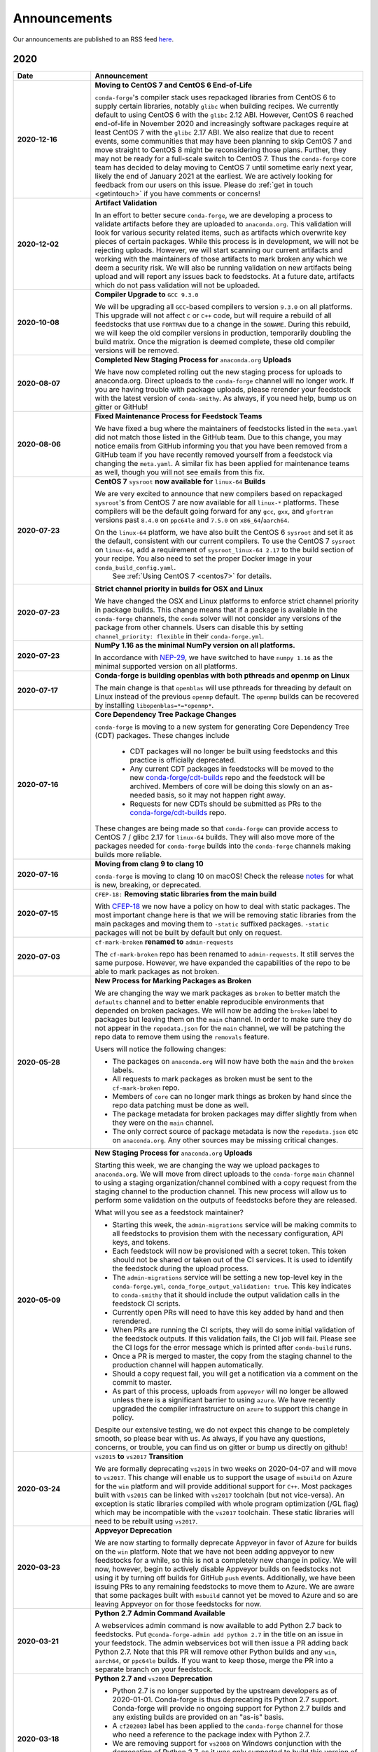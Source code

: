 .. _news:
Announcements
=============

Our announcements are published to an RSS feed `here <https://conda-forge.org/docs/news.rss>`_.

2020
----
.. list-table::
   :widths: 20 70
   :header-rows: 1

   * - Date
     - Announcement

   * - **2020-12-16**
     - **Moving to CentOS 7 and CentOS 6 End-of-Life**

       ``conda-forge``'s  compiler stack uses repackaged libraries from CentOS 6 to supply certain libraries, notably ``glibc`` when building recipes. We currently default to using CentOS 6 with the ``glibc`` 2.12 ABI. However, CentOS 6 reached end-of-life in November 2020 and increasingly software packages require at least CentOS 7 with the ``glibc`` 2.17 ABI. We also realize that due to recent events, some communities that may have been planning to skip CentOS 7 and move straight to CentOS 8 might be reconsidering those plans. Further, they may not be ready for a full-scale switch to CentOS 7. Thus the ``conda-forge`` core team has decided to delay moving to CentOS 7 until sometime early next year, likely the end of January 2021 at the earliest. We are actively looking for feedback from our users on this issue. Please do :ref:`get in touch <getintouch>` if you have comments or concerns!

   * - **2020-12-02**
     - **Artifact Validation**
	
       In an effort to better secure ``conda-forge``, we are developing a process to validate artifacts before they are uploaded to ``anaconda.org``. This validation  will look for various security related items, such as artifacts which overwrite key pieces of certain packages. While this process is in development, we will not be rejecting uploads. However, we will start scanning our current artifacts and working with the maintainers of those artifacts to mark broken any which we deem a security risk. We will also be running validation on new artifacts being upload and will report any issues back to feedstocks. At a future date, artifacts which do not pass validation will not be uploaded.

   * - **2020-10-08**
     - **Compiler Upgrade to** ``GCC 9.3.0``

       We will be upgrading all ``GCC``-based compilers to version ``9.3.0`` on all platforms. This upgrade will not affect ``C`` or ``C++`` code, but will require a rebuild of all feedstocks that use ``FORTRAN`` due to a change in the ``SONAME``. During this rebuild, we will keep the old compiler versions in production, temporarily doubling the build matrix. Once the migration is deemed complete, these old compiler versions will be removed.

   * - **2020-08-07**
     - **Completed New Staging Process for** ``anaconda.org`` **Uploads**

       We have now completed rolling out the new staging process for uploads to anaconda.org. Direct uploads to the ``conda-forge`` channel will no longer work. If you are having trouble with package uploads, please rerender your feedstock with the latest version of ``conda-smithy``. As always, if you need help, bump us on gitter or GitHub!

   * - **2020-08-06**
     - **Fixed Maintenance Process for Feedstock Teams**

       We have fixed a bug where the maintainers of feedstocks listed in the ``meta.yaml`` did not match those listed in the GitHub team. Due to this change, you may notice emails from GitHub informing you that you have been removed from a GitHub team if you have recently removed yourself from a feedstock via changing the ``meta.yaml``. A similar fix has been applied for maintenance teams as well, though you will not see emails from this fix.

   * - **2020-07-23**
     - **CentOS 7** ``sysroot`` **now available for** ``linux-64`` **Builds**

       We are very excited to announce that new compilers based on repackaged ``sysroot``'s from CentOS 7 are now available for all ``linux-*`` platforms.  These compilers will be the default going forward for any ``gcc``, ``gxx``, and ``gfortran`` versions past ``8.4.0`` on ``ppc64le`` and ``7.5.0`` on ``x86_64``/``aarch64``.

       On the ``linux-64`` platform, we have also built the CentOS 6 ``sysroot`` and set it as the default, consistent with our current compilers. To use the CentOS 7 ``sysroot`` on ``linux-64``, add a requirement of ``sysroot_linux-64 2.17`` to the build section of your recipe. You also need to set the proper Docker image in your ``conda_build_config.yaml``. 
        See :ref:`Using CentOS 7 <centos7>` for details.

   * - **2020-07-23**
     - **Strict channel priority in builds for OSX and Linux**
       
       We have changed the OSX and Linux platforms to enforce strict channel priority in package builds. This change means that if a package is available in the ``conda-forge`` channels, the ``conda`` solver will not consider any versions of the package from other channels. Users can disable this by setting ``channel_priority: flexible`` in their ``conda-forge.yml``.

   * - **2020-07-23**
     - **NumPy 1.16 as the minimal NumPy version on all platforms.**
      
       In accordance with `NEP-29 <https://numpy.org/neps/nep-0029-deprecation_policy.html>`_, we have switched to have ``numpy 1.16`` as the minimal supported version on all platforms.

   * - **2020-07-17**
     - **Conda-forge is building openblas with both pthreads and openmp on Linux**
 
       The main change is that ``openblas`` will use pthreads for threading by default on Linux instead of the previous ``openmp`` default. The ``openmp`` builds can be recovered by installing ``libopenblas=*=*openmp*``.

   * - **2020-07-16**
     - **Core Dependency Tree Package Changes**
   
       ``conda-forge`` is moving to a new system for generating Core Dependency Tree (CDT) packages. These changes include

        - CDT packages will no longer be built using feedstocks and this practice is officially deprecated.
        - Any current CDT packages in feedstocks will be moved to the new `conda-forge/cdt-builds <https://github.com/conda-forge/cdt-builds>`_ repo and the feedstock will be archived. Members of core will be doing this slowly on an as-needed basis, so it may not happen right away.
        - Requests for new CDTs should be submitted as PRs to the `conda-forge/cdt-builds <https://github.com/conda-forge/cdt-builds>`_ repo.

       These changes are being made so that ``conda-forge`` can provide access to CentOS 7 / glibc 2.17 for ``linux-64`` builds. They will also move more of the packages needed for ``conda-forge`` builds into the ``conda-forge`` channels making builds more reliable.

   * - **2020-07-16**
     - **Moving from clang 9 to clang 10**

       ``conda-forge`` is moving to clang 10 on macOS! Check the release `notes <https://releases.llvm.org/10.0.0/tools/clang/docs/ReleaseNotes.html#what-s-new-in-clang-10-0-0>`_ for what is new, breaking, or deprecated.

   * - **2020-07-15**
     - ``CFEP-18:`` **Removing static libraries from the main build**
       
       With `CFEP-18 <https://github.com/conda-forge/cfep/blob/master/cfep-18.md>`_ we now have a policy on how to deal with static packages. The most important change here is that we will be removing static libraries from the main packages and moving them to ``-static`` suffixed packages. ``-static`` packages will not be built by default but only on request.

   * - **2020-07-03**
     - ``cf-mark-broken`` **renamed to** ``admin-requests``
       
       The ``cf-mark-broken`` repo has been renamed to ``admin-requests``. It still serves the same purpose. However, we have expanded the capabilities of the repo to be able to mark packages as not broken.

   * - **2020-05-28**
     - **New Process for Marking Packages as Broken**

       We are changing the way we mark packages as ``broken`` to better match the ``defaults`` channel and to better enable reproducible environments that depended on broken packages. We will now be adding the ``broken`` label to packages but leaving them on the ``main`` channel. In order to make sure they do not appear in the ``repodata.json`` for the ``main`` channel, we will be patching the repo data to remove them using the ``removals`` feature.

       Users will notice the following changes:

       * The packages on ``anaconda.org`` will now have both the ``main`` and the ``broken`` labels.
       * All requests to mark packages as broken must be sent to the ``cf-mark-broken`` repo.
       * Members of ``core`` can no longer mark things as broken by hand since the repo data patching must be done as well.
       * The package metadata for broken packages may differ slightly from when they were on the ``main`` channel.
       * The only correct source of package metadata is now the ``repodata.json`` etc on ``anaconda.org``. Any other sources may be missing critical changes.

   * - **2020-05-09**
     - **New Staging Process for** ``anaconda.org`` **Uploads** 
       
       Starting this week, we are changing the way we upload packages to ``anaconda.org``. We will move from direct uploads to the ``conda-forge`` ``main`` channel to using a staging organization/channel combined with a copy request from the staging channel to the production channel. This new process will allow us to perform some validation on the outputs of feedstocks before they are released.

       What will you see as a feedstock maintainer?

       * Starting this week, the ``admin-migrations`` service will be making commits to all feedstocks to provision them with the necessary configuration, API keys, and tokens.
       * Each feedstock will now be provisioned with a secret token. This token should not be shared or taken out of the CI services. It is used to identify the feedstock during the upload process.
       * The ``admin-migrations`` service will be setting a new top-level key in the ``conda-forge.yml``, ``conda_forge_output_validation: true``. This key indicates to ``conda-smithy`` that it should include the output validation calls in the feedstock CI scripts.
       * Currently open PRs will need to have this key added by hand and then rerendered.
       * When PRs are running the CI scripts, they will do some initial validation of the feedstock outputs. If this validation fails, the CI job will fail. Please see the CI logs for the error message which is printed after ``conda-build`` runs.
       * Once a PR is merged to master, the copy from the staging channel to the production channel will happen automatically.
       * Should a copy request fail, you will get a notification via a comment on the commit to master.
       * As part of this process, uploads from ``appveyor`` will no longer be allowed unless there is a significant barrier to using ``azure``. We have recently upgraded the compiler infrastructure on ``azure`` to support this change in policy.

       Despite our extensive testing, we do not expect this change to be completely smooth, so please bear with us. As always, if you have any questions, concerns, or trouble, you can find us on gitter or bump us directly on github!

   * - **2020-03-24**
     - ``vs2015`` **to** ``vs2017`` **Transition** 
   
       We are formally deprecating ``vs2015`` in two weeks on 2020-04-07 and will move to ``vs2017``. This change will enable us to support the usage of ``msbuild`` on Azure for the ``win`` platform and will provide additional support for ``C++``. Most packages built with ``vs2015`` can be linked with ``vs2017`` toolchain (but not vice-versa). An exception is static libraries compiled with whole program optimization (/GL flag) which may be incompatible with the ``vs2017`` toolchain. These static libraries will need to be rebuilt using ``vs2017``.

   * - **2020-03-23**
     - **Appveyor Deprecation** 
      
       We are now starting to formally deprecate Appveyor in favor of Azure for builds on the ``win`` platform. Note that we have not been adding appveyor to new feedstocks for a while, so this is not a completely new change in policy. We will now, however, begin to actively disable Appveyor builds on feedstocks not using it by turning off builds for GitHub ``push`` events. Additionally, we have been issuing PRs to any remaining feedstocks to move them to Azure. We are aware that some packages built with ``msbuild`` cannot yet be moved to Azure and so are leaving Appveyor on for those feedstocks for now.

   * - **2020-03-21**
     - **Python 2.7 Admin Command Available** 

       A webservices admin command is now available to add Python 2.7 back to feedstocks. Put ``@conda-forge-admin add python 2.7`` in the title on an issue in your feedstock. The admin webservices bot will then issue a PR adding back Python 2.7. Note that this PR will remove other Python builds and any ``win``, ``aarch64``, or ``ppc64le`` builds. If you want to keep those, merge the PR into a separate branch on your feedstock.


   * - **2020-03-18**
     - **Python 2.7 and** ``vs2008`` **Deprecation**

       - Python 2.7 is no longer supported by the upstream developers as of 2020-01-01. Conda-forge is thus deprecating its Python 2.7 support. Conda-forge will provide no ongoing support for Python 2.7 builds and any existing builds are provided on an "as-is" basis.
       - A ``cf202003`` label has been applied to the ``conda-forge`` channel for those who need a reference to the package index with Python 2.7.
       - We are removing support for ``vs2008`` on Windows conjunction with the deprecation of Python 2.7, as it was only supported to build this version of Python.
       - We will provide an admin command that will add back Python 2.7 to any feedstock. Note that as stated above, we cannot provide support for any Python 2.7 builds generated with this admin command. Further, this admin command will only work on ``osx-64`` and ``linux-64`` platforms.

2019
----

.. list-table::
   :widths: 20 70
   :header-rows: 1

   * - Date
     - Announcement
   
   * - **2019-09-30**
     - **Clang 9.0.0 and gfortran 7.3.0 as default compilers in OSX**
       
        - If you maintain a feedstock which require a C/C++ compiler, no changes necessary. A rerender should be done next time the feedstock is updated to use the new compiler.
 
        - If you maintain a feedstock with a Fortran compiler, a PR to upgrade to gfortran 7.3.0 was already issued. If that PR was merged, there's nothing to do. If not, contact core if you need help migrating.

   * - **2019-03-28**
     - **We overhauled the blas support in** ``conda-forge``

         - Our packages now build against NETLIB’s reference implementation.
         - You as a user can now choose the implementation available at runtime.

       For more information please refer to the :ref:`documentation <knowledge:blas>`.

   * - **2019-01-22**
     - **It has happened! Conda-forge has migrated to the latest compilers 🎉**
         
       If you :

         - maintain a compiled feedstock, it will likely need to be rerender.
         - need to roll back to the old compilers, you can use the "cf201901" label.


2018
----

.. list-table::
   :widths: 20 70
   :header-rows: 1

   * - Date
     - Announcement

   * - **2018-10-12**
     - **The rebuild is moving along nicely with almost a third of packages completed**

       Recently completed are numpy and openblas which should open up much of the python numeric stack. We're only about 5 feedstocks away from opening up all of R as well.

   * - **2018-09-24**
     - **A minimal python 3.7 build is now available across all platforms and both compilers!**

   * - **2018-09-24**
     - **Deprecation notice for Python 3.5**

       As we start building out more of the python 3.7 stack, we will no longer be building python 3.5 packages.
        No new python 3.5 packages will be built after 2018-10-01.

   * - **2018-09-20**
     - **The compiler migration is in full swing**
      
       The bot will be making the rounds and modernizing more than 4000 packages. This is going to take a few months to get done so bear with us.

   * - **2018-09-10**
     - ``conda forge`` **now has a magical status bar for tracking the progress of migrations**

       You can find this at `conda-forge.org/status <https://conda-forge.org/status>`_.
